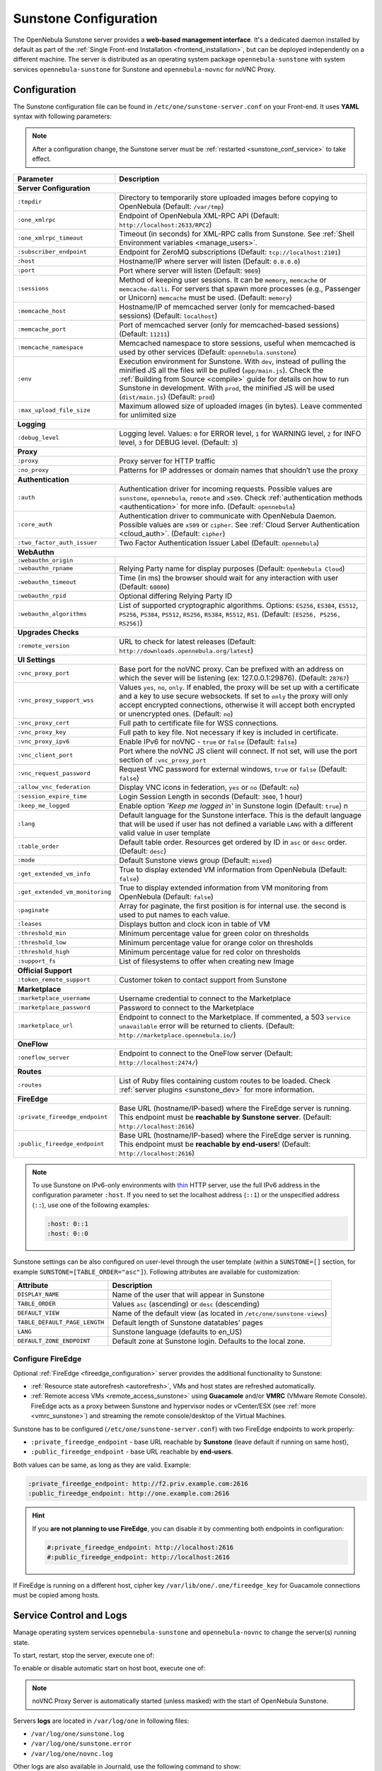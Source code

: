 .. _sunstone:
.. _sunstone_setup:
.. _sunstone_conf:
.. _sunstone_sunstone_server_conf:

======================
Sunstone Configuration
======================

The OpenNebula Sunstone server provides a **web-based management interface**. It's a dedicated daemon installed by default as part of the :ref:`Single Front-end Installation <frontend_installation>`, but can be deployed independently on a different machine. The server is distributed as an operating system package ``opennebula-sunstone`` with system services ``opennebula-sunstone`` for Sunstone and ``opennebula-novnc`` for noVNC Proxy.

Configuration
=============

The Sunstone configuration file can be found in ``/etc/one/sunstone-server.conf`` on your Front-end. It uses **YAML** syntax with following parameters:

.. note::

    After a configuration change, the Sunstone server must be :ref:`restarted <sunstone_conf_service>` to take effect.

+---------------------------------+-----------------------------------------------------------------------------------------------------+
|          Parameter              |                                          Description                                                |
+=================================+=====================================================================================================+
| **Server Configuration**                                                                                                              |
+---------------------------------+-----------------------------------------------------------------------------------------------------+
| ``:tmpdir``                     | Directory to temporarily store uploaded images before copying to OpenNebula (Default: ``/var/tmp``) |
+---------------------------------+-----------------------------------------------------------------------------------------------------+
| ``:one_xmlrpc``                 | Endpoint of OpenNebula XML-RPC API (Default: ``http://localhost:2633/RPC2``)                        |
+---------------------------------+-----------------------------------------------------------------------------------------------------+
| ``:one_xmlrpc_timeout``         | Timeout (in seconds) for XML-RPC calls from Sunstone.                                               |
|                                 | See :ref:`Shell Environment variables <manage_users>`.                                              |
+---------------------------------+-----------------------------------------------------------------------------------------------------+
| ``:subscriber_endpoint``        | Endpoint for ZeroMQ subscriptions (Default: ``tcp://localhost:2101``)                               |
+---------------------------------+-----------------------------------------------------------------------------------------------------+
| ``:host``                       | Hostname/IP where server will listen (Default: ``0.0.0.0``)                                         |
+---------------------------------+-----------------------------------------------------------------------------------------------------+
| ``:port``                       | Port where server will listen (Default: ``9869``)                                                   |
+---------------------------------+-----------------------------------------------------------------------------------------------------+
| ``:sessions``                   | Method of keeping user sessions. It can be ``memory``, ``memcache`` or ``memcache-dalli``.          |
|                                 | For servers that spawn more processes (e.g., Passenger or Unicorn) ``memcache`` must be used.       |
|                                 | (Default: ``memory``)                                                                               |
+---------------------------------+-----------------------------------------------------------------------------------------------------+
| ``:memcache_host``              | Hostname/IP of memcached server (only for memcached-based sessions) (Default: ``localhost``)        |
+---------------------------------+-----------------------------------------------------------------------------------------------------+
| ``:memcache_port``              | Port of memcached server (only for memcached-based sessions) (Default: ``11211``)                   |
+---------------------------------+-----------------------------------------------------------------------------------------------------+
| ``:memcache_namespace``         | Memcached namespace to store sessions, useful when memcached is used by other services              |
|                                 | (Default: ``opennebula.sunstone``)                                                                  |
+---------------------------------+-----------------------------------------------------------------------------------------------------+
| ``:env``                        | Execution environment for Sunstone. With ``dev``, instead of pulling the minified JS all the        |
|                                 | files will be pulled (``app/main.js``). Check the :ref:`Building from Source <compile>` guide       |
|                                 | for details on how to run Sunstone in development. With ``prod``, the minified JS                   |
|                                 | will be used (``dist/main.js``) (Default: ``prod``)                                                 |
+---------------------------------+-----------------------------------------------------------------------------------------------------+
| ``:max_upload_file_size``       | Maximum allowed size of uploaded images (in bytes). Leave commented for unlimited size              |
+---------------------------------+-----------------------------------------------------------------------------------------------------+
| **Logging**                                                                                                                           |
+---------------------------------+-----------------------------------------------------------------------------------------------------+
| ``:debug_level``                | Logging level. Values: ``0`` for ERROR level, ``1`` for WARNING level, ``2`` for INFO level,        |
|                                 | ``3`` for DEBUG level. (Default: ``3``)                                                             |
+---------------------------------+-----------------------------------------------------------------------------------------------------+
| **Proxy**                                                                                                                             |
+---------------------------------+-----------------------------------------------------------------------------------------------------+
| ``:proxy``                      | Proxy server for HTTP traffic                                                                       |
+---------------------------------+-----------------------------------------------------------------------------------------------------+
| ``:no_proxy``                   | Patterns for IP addresses or domain names that shouldn’t use the proxy                              |
+---------------------------------+-----------------------------------------------------------------------------------------------------+
| **Authentication**                                                                                                                    |
+---------------------------------+-----------------------------------------------------------------------------------------------------+
| ``:auth``                       | Authentication driver for incoming requests. Possible values are ``sunstone``,                      |
|                                 | ``opennebula``, ``remote`` and ``x509``. Check :ref:`authentication methods <authentication>`       |
|                                 | for more info. (Default: ``opennebula``)                                                            |
+---------------------------------+-----------------------------------------------------------------------------------------------------+
| ``:core_auth``                  | Authentication driver to communicate with OpenNebula Daemon. Possible values are ``x509``           |
|                                 | or ``cipher``. See :ref:`Cloud Server Authentication <cloud_auth>`. (Default: ``cipher``)           |
+---------------------------------+-----------------------------------------------------------------------------------------------------+
| ``:two_factor_auth_issuer``     | Two Factor Authentication Issuer Label (Default: ``opennebula``)                                    |
+---------------------------------+-----------------------------------------------------------------------------------------------------+
| **WebAuthn**                                                                                                                          |
+---------------------------------+-----------------------------------------------------------------------------------------------------+
| ``:webauthn_origin``            |                                                                                                     |
+---------------------------------+-----------------------------------------------------------------------------------------------------+
| ``:webauthn_rpname``            | Relying Party name for display purposes (Default: ``OpenNebula Cloud``)                             |
+---------------------------------+-----------------------------------------------------------------------------------------------------+
| ``:webauthn_timeout``           | Time (in ms) the browser should wait for any interaction with user (Default: ``60000``)             |
+---------------------------------+-----------------------------------------------------------------------------------------------------+
| ``:webauthn_rpid``              | Optional differing Relying Party ID                                                                 |
+---------------------------------+-----------------------------------------------------------------------------------------------------+
| ``:webauthn_algorithms``        | List of supported cryptographic algorithms. Options: ``ES256``, ``ES384``, ``ES512``, ``PS256``,    |
|                                 | ``PS384``, ``PS512``, ``RS256``, ``RS384``, ``RS512``, ``RS1``. (Default: ``[ES256, PS256, RS256]``)|
+---------------------------------+-----------------------------------------------------------------------------------------------------+
| **Upgrades Checks**                                                                                                                   |
+---------------------------------+-----------------------------------------------------------------------------------------------------+
| ``:remote_version``             | URL to check for latest releases (Default: ``http://downloads.opennebula.org/latest``)              |
+---------------------------------+-----------------------------------------------------------------------------------------------------+
| **UI Settings**                                                                                                                       |
+---------------------------------+-----------------------------------------------------------------------------------------------------+
| ``:vnc_proxy_port``             | Base port for the noVNC proxy. Can be prefixed with an address on which the sever will              |
|                                 | be listening (ex: 127.0.0.1:29876). (Default: ``28767``)                                            |
+---------------------------------+-----------------------------------------------------------------------------------------------------+
| ``:vnc_proxy_support_wss``      | Values ``yes``, ``no``, ``only``. If enabled, the proxy will be set up with a certificate and       |
|                                 | a key to use secure websockets. If set to ``only`` the proxy will only accept encrypted             |
|                                 | connections, otherwise it will accept both encrypted or unencrypted ones. (Default: ``no``)         |
+---------------------------------+-----------------------------------------------------------------------------------------------------+
| ``:vnc_proxy_cert``             | Full path to certificate file for WSS connections.                                                  |
+---------------------------------+-----------------------------------------------------------------------------------------------------+
| ``:vnc_proxy_key``              | Full path to key file. Not necessary if key is included in certificate.                             |
+---------------------------------+-----------------------------------------------------------------------------------------------------+
| ``:vnc_proxy_ipv6``             | Enable IPv6 for noVNC - ``true`` or ``false`` (Default: ``false``)                                  |
+---------------------------------+-----------------------------------------------------------------------------------------------------+
| ``:vnc_client_port``            | Port where the noVNC JS client will connect.                                                        |
|                                 | If not set, will use the port section of ``:vnc_proxy_port``                                        |
+---------------------------------+-----------------------------------------------------------------------------------------------------+
| ``:vnc_request_password``       | Request VNC password for external windows, ``true`` or ``false`` (Default: ``false``)               |
+---------------------------------+-----------------------------------------------------------------------------------------------------+
| ``:allow_vnc_federation``       | Display VNC icons in federation, ``yes`` or ``no`` (Default: ``no``)                                |
+---------------------------------+-----------------------------------------------------------------------------------------------------+
| ``:session_expire_time``        | Login Session Length in seconds (Default: ``3600``, 1 hour)                                         |
+---------------------------------+-----------------------------------------------------------------------------------------------------+
| ``:keep_me_logged``             | Enable option *'Keep me logged in'* in Sunstone login (Default: ``true``)    n                      |
+---------------------------------+-----------------------------------------------------------------------------------------------------+
| ``:lang``                       | Default language for the Sunstone interface. This is the default language that will                 |
|                                 | be used if user has not defined a variable ``LANG`` with a different valid value in                 |
|                                 | user template                                                                                       |
+---------------------------------+-----------------------------------------------------------------------------------------------------+
| ``:table_order``                | Default table order. Resources get ordered by ID in ``asc`` or ``desc`` order. (Default: ``desc``)  |
+---------------------------------+-----------------------------------------------------------------------------------------------------+
| ``:mode``                       | Default Sunstone views group (Default: ``mixed``)                                                   |
+---------------------------------+-----------------------------------------------------------------------------------------------------+
| ``:get_extended_vm_info``       | True to display extended VM information from OpenNebula (Default: ``false``)                        |
+---------------------------------+-----------------------------------------------------------------------------------------------------+
| ``:get_extended_vm_monitoring`` | True to display extended information from VM monitoring from OpenNebula (Default: ``false``)        |
+---------------------------------+-----------------------------------------------------------------------------------------------------+
| ``:paginate``                   | Array for paginate, the first position is for internal use. the second is used to put               |
|                                 | names to each value.                                                                                |
+---------------------------------+-----------------------------------------------------------------------------------------------------+
| ``:leases``                     | Displays button and clock icon in table of VM                                                       |
+---------------------------------+-----------------------------------------------------------------------------------------------------+
| ``:threshold_min``              | Minimum percentage value for green color on thresholds                                              |
+---------------------------------+-----------------------------------------------------------------------------------------------------+
| ``:threshold_low``              | Minimum percentage value for orange color on thresholds                                             |
+---------------------------------+-----------------------------------------------------------------------------------------------------+
| ``:threshold_high``             | Minimum percentage value for red color on thresholds                                                |
+---------------------------------+-----------------------------------------------------------------------------------------------------+
| ``:support_fs``                 | List of filesystems to offer when creating new Image                                                |
+---------------------------------+-----------------------------------------------------------------------------------------------------+
| **Official Support**                                                                                                                  |
+---------------------------------+-----------------------------------------------------------------------------------------------------+
| ``:token_remote_support``       | Customer token to contact support from Sunstone                                                     |
+---------------------------------+-----------------------------------------------------------------------------------------------------+
| **Marketplace**                                                                                                                       |
+---------------------------------+-----------------------------------------------------------------------------------------------------+
| ``:marketplace_username``       | Username credential to connect to the Marketplace                                                   |
+---------------------------------+-----------------------------------------------------------------------------------------------------+
| ``:marketplace_password``       | Password to connect to the Marketplace                                                              |
+---------------------------------+-----------------------------------------------------------------------------------------------------+
| ``:marketplace_url``            | Endpoint to connect to the Marketplace. If commented, a 503 ``service unavailable``                 |
|                                 | error will be returned to clients. (Default: ``http://marketplace.opennebula.io/``)                 |
+---------------------------------+-----------------------------------------------------------------------------------------------------+
| **OneFlow**                                                                                                                           |
+---------------------------------+-----------------------------------------------------------------------------------------------------+
| ``:oneflow_server``             | Endpoint to connect to the OneFlow server (Default: ``http://localhost:2474/``)                     |
+---------------------------------+-----------------------------------------------------------------------------------------------------+
| **Routes**                                                                                                                            |
+---------------------------------+-----------------------------------------------------------------------------------------------------+
| ``:routes``                     | List of Ruby files containing custom routes to be loaded.                                           |
|                                 | Check :ref:`server plugins <sunstone_dev>` for more information.                                    |
+---------------------------------+-----------------------------------------------------------------------------------------------------+
| **FireEdge**                                                                                                                          |
+---------------------------------+-----------------------------------------------------------------------------------------------------+
| ``:private_fireedge_endpoint``  | Base URL (hostname/IP-based) where the FireEdge server is running.                                  |
|                                 | This endpoint must be **reachable by Sunstone server**.                                             |
|                                 | (Default: ``http://localhost:2616``)                                                                |
+---------------------------------+-----------------------------------------------------------------------------------------------------+
| ``:public_fireedge_endpoint``   | Base URL (hostname/IP-based) where the FireEdge server is running.                                  |
|                                 | This endpoint must be **reachable by end-users**!                                                   |
|                                 | (Default: ``http://localhost:2616``)                                                                |
+---------------------------------+-----------------------------------------------------------------------------------------------------+

.. note::

    To use Sunstone on IPv6-only environments with `thin <https://github.com/macournoyer/thin>`__ HTTP server, use the full IPv6 address in the configuration parameter ``:host``. If you need to set the localhost address (``::1``) or the unspecified address (``::``), use one of the following examples:

    .. code::

        :host: 0::1
        :host: 0::0

Sunstone settings can be also configured on user-level through the user template (within a ``SUNSTONE=[]`` section, for example ``SUNSTONE=[TABLE_ORDER="asc"]``). Following attributes are available for customization:

+-------------------------------+------------------------------------------------------------------------+
|         Attribute             |                            Description                                 |
+===============================+========================================================================+
| ``DISPLAY_NAME``              | Name of the user that will appear in Sunstone                          |
+-------------------------------+------------------------------------------------------------------------+
| ``TABLE_ORDER``               | Values ``asc`` (ascending) or ``desc`` (descending)                    |
+-------------------------------+------------------------------------------------------------------------+
| ``DEFAULT_VIEW``              | Name of the default view (as located in ``/etc/one/sunstone-views``)   |
+-------------------------------+------------------------------------------------------------------------+
| ``TABLE_DEFAULT_PAGE_LENGTH`` | Default length of Sunstone datatables' pages                           |
+-------------------------------+------------------------------------------------------------------------+
| ``LANG``                      | Sunstone language (defaults to en_US)                                  |
+-------------------------------+------------------------------------------------------------------------+
| ``DEFAULT_ZONE_ENDPOINT``     | Default zone at Sunstone login. Defaults to the local zone.            |
+-------------------------------+------------------------------------------------------------------------+

.. _fireedge_sunstone:
.. _fireedge_sunstone_configuration:

Configure FireEdge
------------------

Optional :ref:`FireEdge <fireedge_configuration>` server provides the additional functionality to Sunstone:

- :ref:`Resource state autorefresh <autorefresh>`, VMs and host states are refreshed automatically.
- :ref:`Remote access VMs <remote_access_sunstone>` using **Guacamole** and/or **VMRC** (VMware Remote Console). FireEdge acts as a proxy between Sunstone and hypervisor nodes or vCenter/ESX (see :ref:`more <vmrc_sunstone>`) and streaming the remote console/desktop of the Virtual Machines.

Sunstone has to be configured (``/etc/one/sunstone-server.conf``) with two FireEdge endpoints to work properly:

- ``:private_fireedge_endpoint`` - base URL reachable by **Sunstone** (leave default if running on same host),
- ``:public_fireedge_endpoint`` - base URL reachable by **end-users**.

Both values can be same, as long as they are valid. Example:

.. code::

    :private_fireedge_endpoint: http://f2.priv.example.com:2616
    :public_fireedge_endpoint: http://one.example.com:2616

.. hint::

    If you **are not planning to use FireEdge**, you can disable it by commenting both endpoints in configuration:

    .. code::

        #:private_fireedge_endpoint: http://localhost:2616
        #:public_fireedge_endpoint: http://localhost:2616

If FireEdge is running on a different host, cipher key ``/var/lib/one/.one/fireedge_key`` for Guacamole connections must be copied among hosts.

.. _sunstone_conf_service:

Service Control and Logs
========================

Manage operating system services ``opennebula-sunstone`` and ``opennebula-novnc`` to change the server(s) running state.

To start, restart, stop the server, execute one of:

.. prompt:: bash # auto

    # systemctl start   opennebula-sunstone
    # systemctl restart opennebula-sunstone
    # systemctl stop    opennebula-sunstone

To enable or disable automatic start on host boot, execute one of:

.. prompt:: bash # auto

    # systemctl enable  opennebula-sunstone
    # systemctl disable opennebula-sunstone

.. note::

   noVNC Proxy Server is automatically started (unless masked) with the start of OpenNebula Sunstone.

Servers **logs** are located in ``/var/log/one`` in following files:

- ``/var/log/one/sunstone.log``
- ``/var/log/one/sunstone.error``
- ``/var/log/one/novnc.log``

Other logs are also available in Journald, use the following command to show:

.. prompt:: bash # auto

    # journalctl -u opennebula-sunstone.service
    # journalctl -u opennebula-novnc.service

Usage
=====

.. _commercial_support_sunstone:

Commercial Support Integration
------------------------------

We are aware that in production environments, access to professional, efficient support is
a must, and this is why we have introduced an integrated tab in Sunstone to access
`OpenNebula Systems <http://opennebula.systems>`_ (the company behind OpenNebula, formerly C12G)
professional support. In this way, support ticket management can be performed through Sunstone,
avoiding disruption of work and enhancing productivity.

|support_home|

.. _remote_access_sunstone:

.. TODO - This Remote Desktop section is absolutely terrible!!!

Accessing VM Console and Desktop
--------------------------------

Sunstone provides several different methods to access your VM console and desktop: VNC, SPICE, RDP, VMRC, SSH, and ``virt-viewer``. If configured in the VM, these metods can be used to access the VM console through Sunstone.  For some of those connections, we will need to start new FireEdge server to establish the remote connection. This section shows how these different technologies can be configured and what are each requirement.

:ref:`FireEdge <fireedge_configuration>` automatically installs dependencies for Guacamole connectinos and VMRC proxy, which are necessary for use VNC, RDP, SSH, and VMRC.

+-----------------+-------------------+---------------------+
|   Connection    |   With FireEdge   |  Without FireEdge   |
+=================+===================+=====================+
| VNC             | Guacamole         | noVNC               |
+-----------------+-------------------+---------------------+
| RDP             | Guacamole         | noVNC               |
+-----------------+-------------------+---------------------+
| SSH             | Guacamole         | N/A                 |
+-----------------+-------------------+---------------------+
| SPICE           | noVNC             | noVNC               |
+-----------------+-------------------+---------------------+
| ``virt-viewer`` | noVNC             | noVNC               |
+-----------------+-------------------+---------------------+
| VMRC            | VMRC proxy        | N/A                 |
+-----------------+-------------------+---------------------+

.. important::

    :ref:`FireEdge <fireedge_conf>` server must be running to get Guacamole conn. working. For VMRC conn. Sunstone and FireEdge must be running on the **same server**.

.. _requirements_remote_access_sunstone:

Requirements for connections via noVNC
^^^^^^^^^^^^^^^^^^^^^^^^^^^^^^^^^^^^^^

The Sunstone GUI offers the possibility of starting a VNC/SPICE session to a Virtual
Machine. This is done by using a **VNC/SPICE websocket-based client (noVNC)** on the client-side and
a VNC proxy translating and redirecting the connections on the server-side.

To enable VNC/SPICE console service, you must have a ``GRAPHICS`` section in the VM template, as
stated in the documentation. Make sure the attribute ``IP`` is set correctly (``0.0.0.0`` to allow
connections from everywhere), otherwise, no connections will be allowed from the outside.

For example, to configure this in Virtual Machine template:

.. code-block:: none

    GRAPHICS=[
        LISTEN="0.0.0.0",
        TYPE="vnc"
    ]

Make sure there are no firewalls blocking the connections and websockets enabled in your browser.
**The proxy will redirect the websocket** data from the VNC proxy port to the VNC port stated in
the template of the VM. The value of the proxy port is defined in ``sunstone-server.conf`` as
``:vnc_proxy_port``.

You can retrieve useful information from ``/var/log/one/novnc.log``. **Your browser must support
websockets**, and have them enabled.

When using secure websockets, make sure that your certificate and key (if not included in the
certificate) are correctly set in the :ref:`Sunstone configuration files <sunstone_setup>`.
Note that your certificate must be valid and trusted for the wss connection to work.

If you are working with a certificate that it is not accepted by the browser, you can manually add
it to the browser trust list by visiting ``https://sunstone.server.address:vnc_proxy_port``.
The browser will warn that the certificate is not secure and prompt you to manually trust it.

.. _vnc_sunstone:

Configuring your VM for VNC
^^^^^^^^^^^^^^^^^^^^^^^^^^^

VNC is a graphical console with wide support among many hypervisors and clients.

VNC without FireEdge
""""""""""""""""""""

When clicking the VNC icon, a request is made, and if a VNC session is possible, the Sunstone server will add the VM
Host to the list of allowed vnc session targets and create a **random token** associated to it. The
server responds with the session token, then a ``noVNC`` dialog pops up.

The VNC console embedded in this dialog will try to connect to the proxy, either using websockets
(default) or emulating them using Flash. Only connections providing the right token will be successful.
The token expires and cannot be reused.

Make sure that you can connect directly from the Sunstone frontend to the VM using a normal VNC
client tool, such as ``vncviewer``.

.. _requirements_guacamole_vnc_sunstone:

VNC with FireEdge
"""""""""""""""""

To enable VNC console service, you must have a ``GRAPHICS`` section in the VM template,
as stated in the documentation.

To configure it via Sunstone, you need to update the VM template. In the Input/Output tab,
you can see the graphics section where you can add the IP, the port, a connection password
or define your keymap.

|sunstone_guac_vnc|

To configure this in Virtual Machine template in **advanced mode**:

.. code-block:: none

    GRAPHICS=[
        LISTEN="0.0.0.0",
        TYPE="vnc"
    ]

.. note:: Make sure the attribute ``IP`` is set correctly (``0.0.0.0`` to allow connections
    from everywhere), otherwise, no connections will be allowed from the outside.

.. _rdp_sunstone:

Configure VM for RDP
^^^^^^^^^^^^^^^^^^^^

Short for **Remote Desktop Protocol**, allows one computer to connect to another computer
over a network in order to use it remotely.

RDP without FireEdge
""""""""""""""""""""

RDP connections are available on Sunstone using noVNC. You will only have to download the
RDP file and open it with an RDP client to establish a connection with your Virtual Machine.

.. _requirements_guacamole_rdp_sunstone:

RDP with FireEdge
"""""""""""""""""

To add one RDP connection link for a network in a VM, you must have one ``NIC``
with ``RDP`` attribute equals ``YES`` in his template.

Via Sunstone, you need to enable RDP connection on one of VM template networks, **after or
before his instantiation**.

|sunstone_guac_nic|

To configure this in Virtual Machine template in **advanced mode**:

.. code-block:: none

    NIC=[
        ...
        RDP = "YES"
    ]

Once the VM is instantiated, users will be able to download the **file configuration or
connect via browser**.

|sunstone_guac_rdp|

.. important:: **The RDP connection is only allowed to activate on a single NIC**. In any
    case, the connection will only contain the IP of the first NIC with this property enabled.
    The RDP connection will work the **same way for NIC ALIASES**.

.. note:: If the VM template has a ``PASSWORD`` and ``USERNAME`` set in the contextualization
    section, this will be reflected in the RDP connection. You can read about them in the
    :ref:`Virtual Machine Definition File reference section <template_context>`.

.. _requirements_guacamole_ssh_sunstone:

Configure VM for SSH
^^^^^^^^^^^^^^^^^^^^

**SSH connections are available only when a reachable Firedge server is found**. Unlike VNC or RDP,
SSH is a text protocol. SSH connections require a hostname or IP address defining
the destination machine. Like with the :ref:`RDP <requirements_guacamole_rdp_sunstone>` connections,
you need to enable the SSH connection on one of VM template networks.

For example, to configure this in Virtual Machine template in **advanced mode**:

.. code-block:: none

    NIC=[
        ...
        SSH = "YES"
    ]

SSH is standardized to use port 22 and this will be the proper value in most cases. You only
need to specify the **SSH port in the contextualization section as** ``SSH_PORT`` if you are
not using the standard port.

.. note:: If the VM template has a ``PASSWORD`` and ``USERNAME`` set in the contextualization
	section, this will be reflected in the SSH connection. You can read about them in the
	:ref:`Virtual Machine Definition File reference section <template_context>`.

For example, to allow connection by username and password to a guest VM. First make sure you
have SSH root access to the VM, check more info :ref:`here <cloudview_ssh_keys>`.

After that you can access the VM and configure the SSH service:

.. code-block:: bash

    oneadmin@frontend:~$ ssh root@<guest-vm>

    # Allow authentication with password: PasswordAuthentication yes
    root@<guest-VM>:~$ vi /etc/ssh/sshd_config

    # Restart SSH service
    root@<guest-VM>:~$ service sshd restart

    # Add user: username/password
    root@<guest-VM>:~$ adduser <username>

.. _spice_sunstone:

Configure VM for SPICE
^^^^^^^^^^^^^^^^^^^^^^

SPICE connections are channeled only through the noVNC proxy. SPICE support in Sunstone share
a similar architecture to the VNC implementation. Sunstone use a **SPICE-HTML5** widget in
its console dialog that communicates with the proxy by using websockets.

.. note:: For the correct functioning of the SPICE Web Client, we recommend defining by default
    some SPICE parameters in ``/etc/one/vmm_mad/vmm_exec_kvm.conf``. In this way, once modified the
    file and restarted OpenNebula, it will be applied to all the VMs instantiated from now on. You can
    also override these SPICE parameters in VM Template. For more info check :ref:`Driver Defaults
    <kvmg_default_attributes>` section.

.. _virt_viewer_sunstone:

Configure VM for virt-viewer
^^^^^^^^^^^^^^^^^^^^^^^^^^^^

``virt-viewer`` connections are channeled only through the noVNC proxy. virt-viewer is a minimal tool
for displaying the graphical console of a virtual machine. It can **display VNC or SPICE protocol**,
and uses libvirt to lookup the graphical connection details.

In this case, Sunstone allows you to download the **virt-viewer configuration file** for the VNC and
SPICE protocols. The only requirement is the ``virt-viewer`` being installed on your machine from which you are accessing the Sunstone.

To use this option, you will only have to enable any of two protocols in the VM. Once the VM is
``instantiated`` and ``running``, users will be able to download the ``virt-viewer`` file.

|sunstone_virt_viewer_button|

.. _vmrc_sunstone:

Configure VM for VMRC
^^^^^^^^^^^^^^^^^^^^^

.. important::

    VMRC connections are available only when a reachable FireEdge server is found.

*VMware Remote Console* provides console access and client device connection to VMs on a remote host.

These type of connections requests a ``TOKEN`` from vCenter to connect with the Virtual Machine
allocated on vCenter every time you click on the VMRC button.

To use this option, you will only have to enable VNC / VMRC connections to your VMs and start the
FireEdge Server.

|sunstone_vmrc|

Troubleshooting
===============

Failed to Connect to OneFlow
----------------------------

The Service and Service Template tabs may complain about connection failures to the OneFlow server  (**Cannot connect to OneFlow server**). E.g.:

|sunstone_oneflow_error|

Ensure you have OneFlow server :ref:`configured and running <oneflow_conf>`, or disable Service and Service Templates tabs in :ref:`Sunstone View <suns_views>`.

Tuning and Extending
====================

Internationalization and Localization
-------------------------------------

Sunstone supports multiple languages. If you want to contribute a new language, make corrections, or
complete a translation, you can visit our `Transifex <https://www.transifex.com/projects/p/one/>`__ project page.
Translating through Transifex is easy and quick. All translations **should be submitted via Transifex**.

Users can update or contribute translations anytime. Prior to every release, normally after the
beta release, a call for translations will be made in the forum. Then the source strings will be
updated in Transifex so all the translations can be updated to the latest OpenNebula version.
Translation with an acceptable level of completeness will be added to the final OpenNebula release.

Customize VM Logos
------------------

The VM Templates can have an image logo to identify the guest OS. Edit ``/etc/one/sunstone-logos.yaml`` to modify list of available logos. Example:

.. code-block:: yaml

    - { 'name': "Alpine Linux",    'path': "images/logos/alpine.png"}
    - { 'name': "ALT",             'path': "images/logos/alt.png"}
    - { 'name': "Arch Linux",      'path': "images/logos/arch.png"}
    - { 'name': "CentOS",          'path': "images/logos/centos.png"}
    - { 'name': "Debian",          'path': "images/logos/debian.png"}
    - { 'name': "Fedora",          'path': "images/logos/fedora.png"}
    - { 'name': "FreeBSD",         'path': "images/logos/freebsd.png"}
    - { 'name': "HardenedBSD",     'path': "images/logos/hardenedbsd.png"}
    - { 'name': "Knoppix",         'path': "images/logos/knoppix-logo.png"}
    - { 'name': "Linux",           'path': "images/logos/linux.png"}
    - { 'name': "Oracle",          'path': "images/logos/oel.png"}
    - { 'name': "Redhat",          'path': "images/logos/redhat.png"}
    - { 'name': "SUSE",            'path': "images/logos/suse.png"}
    - { 'name': "Ubuntu",          'path': "images/logos/ubuntu.png"}
    - { 'name': "Windows XP/2003", 'path': "images/logos/windowsxp.png"}
    - { 'name': "Windows 8/2012",  'path': "images/logos/windows8.png"}
    - { 'name': "Windows 10/2016", 'path': "images/logos/windows8.png"}

Guest OS logo as shown in the Sunstone:

|sunstone_vm_logo|

.. _sunstone_branding:

Branding Sunstone
-----------------

You can add your logo to the login and main screens by updating the ``logo:`` attribute as follows:

- The login screen is defined in the ``/etc/one/sunstone-views.yaml``.
- The logo of the main UI screen is defined for each view in :ref:`the view yaml file <suns_views>`.

You can also change the color threshold values in the ``/etc/one/sunstone-server.conf``.

- The green color starts in ``:threshold_min:``
- The orange color starts in ``:threshold_low:``
- The red color starts in ``:threshold_high:``

Global User Settings of Sunstone Views
--------------------------------------

OpenNebula Sunstone can be adapted to different user roles. For example, it will only show the
resources the users have access to. Its behavior can be customized and extended via
:ref:`Sunstone Views <suns_views>`.

The preferred method to select which views are available to each group is to update the group
configuration from Sunstone; as described in :ref:`Sunstone Views section <suns_views_configuring_access>`.
There is also the ``/etc/one/sunstone-views.yaml`` file that defines an alternative method to
set the view for each user or group.

Sunstone will offer the available views to each user following way:

* From all the groups the user belongs to, the views defined inside each group are combined and presented to the user.

* If no views are available from the user's group, the defaults are taken from ``/etc/one/sunstone-views.yaml``. Here, views can be defined for:

  * Each user (``users:`` section): list each user and the set of views available for her.
  * Each group (``groups:`` section): list the set of views for the group.
  * The default view: if a user is not listed in the ``users:`` section, nor its group in the ``groups:`` section, the default views will be used.
  * The default views for group admins: if a group admin user is not listed in the ``users:`` section, nor its group in the ``groups:`` section, the default_groupadmin views will be used.

By default, users in the ``oneadmin`` group have access to all views, and users in the ``users``
group can use the ``cloud`` view.

The following example of ``/etc/one/sunstone-views.yaml`` enables the *user* (``user.yaml``) and the
*cloud* (``cloud.yaml``) views for user ``helen`` and the *cloud* (``cloud.yaml``) view for group ``cloud-users``. If more
than one view is available for a given user the first one is the default.

.. code-block:: yaml

    ---
    logo: images/opennebula-sunstone-v4.0.png
    users:
        helen:
            - cloud
            - user
    groups:
        cloud-users:
            - cloud
    default:
        - user
    default_groupadmin:
        - groupadmin
        - cloud

Different Endpoint for Different View
-------------------------------------

OpenNebula :ref:`Sunstone Views <suns_views>` can be adapted to use a different endpoint for
each kind of user. For example, if you want an endpoint for the admins and a different one for the
cloud users. You just have to deploy a :ref:`new sunstone server <suns_advance>` and set a default
view for each sunstone instance:

.. code::

      # Sunstone for Admins
      cat /etc/one/sunstone-server.conf
        ...
        :host: admin.sunstone.com
        ...

      cat /etc/one/sunstone-views.yaml
        ...
        users:
        groups:
        default:
            - admin

.. code::

      # Sunstone for Users
      cat /etc/one/sunstone-server.conf
        ...
        :host: user.sunstone.com
        ...

      cat /etc/one/sunstone-views.yaml
        ...
        users:
        groups:
        default:
            - user

Hyperlinks in Templates
-----------------------

Editable template attributes are on various places of the Sunstone, for example in details of Marketplace Appliance. You can add an attribute with the name ``LINK``, which contains an URL. The value will be automatically transformed into the clickable hyperlink.

|sunstone_link_attribute|

.. |support_home| image:: /images/support_home.png
.. |sunstone_link_attribute| image:: /images/sunstone_link_attribute.png
.. |sunstone_oneflow_error| image:: /images/sunstone_oneflow_error.png
.. |sunstone_virt_viewer_button| image:: /images/sunstone_virt_viewer_button.png
.. |sunstone_rdp_connection| image:: /images/sunstone_rdp_connection.png
.. |sunstone_rdp_button| image:: /images/sunstone_rdp_button.png
.. |sunstone_vm_logo| image:: /images/sunstone_vm_logo.png
.. |sunstone_guac_vnc| image:: /images/sunstone_guac_vnc.png
.. |sunstone_guac_rdp| image:: /images/sunstone_guac_rdp.png
.. |sunstone_guac_nic| image:: /images/sunstone_guac_nic.png
.. |sunstone_vmrc| image:: /images/sunstone_vmrc.png
